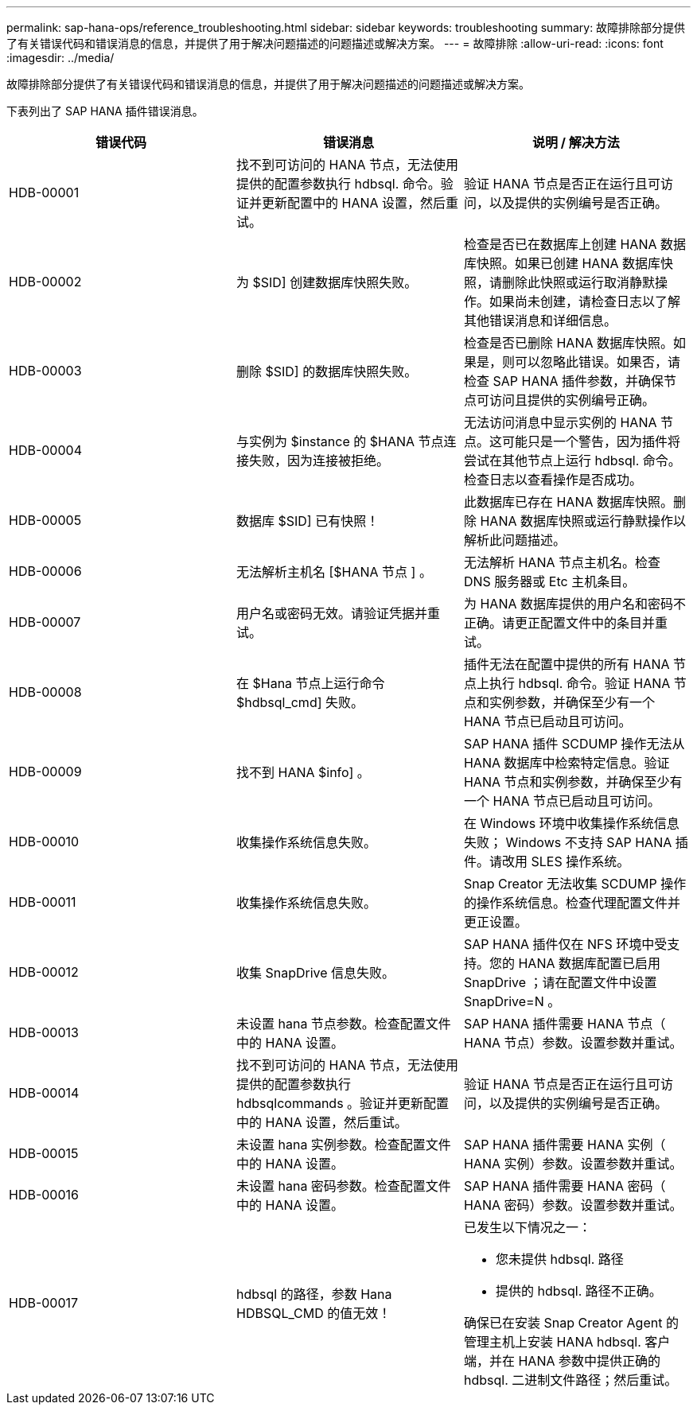 ---
permalink: sap-hana-ops/reference_troubleshooting.html 
sidebar: sidebar 
keywords: troubleshooting 
summary: 故障排除部分提供了有关错误代码和错误消息的信息，并提供了用于解决问题描述的问题描述或解决方案。 
---
= 故障排除
:allow-uri-read: 
:icons: font
:imagesdir: ../media/


[role="lead"]
故障排除部分提供了有关错误代码和错误消息的信息，并提供了用于解决问题描述的问题描述或解决方案。

下表列出了 SAP HANA 插件错误消息。

|===
| 错误代码 | 错误消息 | 说明 / 解决方法 


 a| 
HDB-00001
 a| 
找不到可访问的 HANA 节点，无法使用提供的配置参数执行 hdbsql. 命令。验证并更新配置中的 HANA 设置，然后重试。
 a| 
验证 HANA 节点是否正在运行且可访问，以及提供的实例编号是否正确。



 a| 
HDB-00002
 a| 
为 $SID] 创建数据库快照失败。
 a| 
检查是否已在数据库上创建 HANA 数据库快照。如果已创建 HANA 数据库快照，请删除此快照或运行取消静默操作。如果尚未创建，请检查日志以了解其他错误消息和详细信息。



 a| 
HDB-00003
 a| 
删除 $SID] 的数据库快照失败。
 a| 
检查是否已删除 HANA 数据库快照。如果是，则可以忽略此错误。如果否，请检查 SAP HANA 插件参数，并确保节点可访问且提供的实例编号正确。



 a| 
HDB-00004
 a| 
与实例为 $instance 的 $HANA 节点连接失败，因为连接被拒绝。
 a| 
无法访问消息中显示实例的 HANA 节点。这可能只是一个警告，因为插件将尝试在其他节点上运行 hdbsql. 命令。检查日志以查看操作是否成功。



 a| 
HDB-00005
 a| 
数据库 $SID] 已有快照！
 a| 
此数据库已存在 HANA 数据库快照。删除 HANA 数据库快照或运行静默操作以解析此问题描述。



 a| 
HDB-00006
 a| 
无法解析主机名 [$HANA 节点 ] 。
 a| 
无法解析 HANA 节点主机名。检查 DNS 服务器或 Etc 主机条目。



 a| 
HDB-00007
 a| 
用户名或密码无效。请验证凭据并重试。
 a| 
为 HANA 数据库提供的用户名和密码不正确。请更正配置文件中的条目并重试。



 a| 
HDB-00008
 a| 
在 $Hana 节点上运行命令 $hdbsql_cmd] 失败。
 a| 
插件无法在配置中提供的所有 HANA 节点上执行 hdbsql. 命令。验证 HANA 节点和实例参数，并确保至少有一个 HANA 节点已启动且可访问。



 a| 
HDB-00009
 a| 
找不到 HANA $info] 。
 a| 
SAP HANA 插件 SCDUMP 操作无法从 HANA 数据库中检索特定信息。验证 HANA 节点和实例参数，并确保至少有一个 HANA 节点已启动且可访问。



 a| 
HDB-00010
 a| 
收集操作系统信息失败。
 a| 
在 Windows 环境中收集操作系统信息失败； Windows 不支持 SAP HANA 插件。请改用 SLES 操作系统。



 a| 
HDB-00011
 a| 
收集操作系统信息失败。
 a| 
Snap Creator 无法收集 SCDUMP 操作的操作系统信息。检查代理配置文件并更正设置。



 a| 
HDB-00012
 a| 
收集 SnapDrive 信息失败。
 a| 
SAP HANA 插件仅在 NFS 环境中受支持。您的 HANA 数据库配置已启用 SnapDrive ；请在配置文件中设置 SnapDrive=N 。



 a| 
HDB-00013
 a| 
未设置 hana 节点参数。检查配置文件中的 HANA 设置。
 a| 
SAP HANA 插件需要 HANA 节点（ HANA 节点）参数。设置参数并重试。



 a| 
HDB-00014
 a| 
找不到可访问的 HANA 节点，无法使用提供的配置参数执行 hdbsqlcommands 。验证并更新配置中的 HANA 设置，然后重试。
 a| 
验证 HANA 节点是否正在运行且可访问，以及提供的实例编号是否正确。



 a| 
HDB-00015
 a| 
未设置 hana 实例参数。检查配置文件中的 HANA 设置。
 a| 
SAP HANA 插件需要 HANA 实例（ HANA 实例）参数。设置参数并重试。



 a| 
HDB-00016
 a| 
未设置 hana 密码参数。检查配置文件中的 HANA 设置。
 a| 
SAP HANA 插件需要 HANA 密码（ HANA 密码）参数。设置参数并重试。



 a| 
HDB-00017
 a| 
hdbsql 的路径，参数 Hana HDBSQL_CMD 的值无效！
 a| 
已发生以下情况之一：

* 您未提供 hdbsql. 路径
* 提供的 hdbsql. 路径不正确。


确保已在安装 Snap Creator Agent 的管理主机上安装 HANA hdbsql. 客户端，并在 HANA 参数中提供正确的 hdbsql. 二进制文件路径；然后重试。

|===